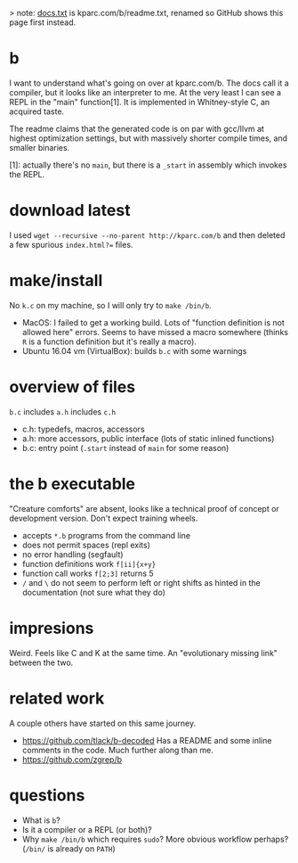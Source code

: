 > note: [[./docs.txt][docs.txt]] is kparc.com/b/readme.txt, renamed so GitHub shows this page first instead.

* b
  I want to understand what's going on over at kparc.com/b.
  The docs call it a compiler, but it looks like an interpreter to me.
  At the very least I can see a REPL in the "main" function[1].
  It is implemented in Whitney-style C, an acquired taste.

  The readme claims that the generated code is on par with gcc/llvm at highest optimization settings, but with massively shorter compile times, and smaller binaries.

  [1]: actually there's no ~main~, but there is a ~_start~ in assembly which invokes the REPL.

* download latest
  I used ~wget --recursive --no-parent http://kparc.com/b~ and then deleted a few spurious ~index.html?=~ files.

* make/install
  No ~k.c~ on my machine, so I will only try to ~make /bin/b~.

  - MacOS: I failed to get a working build.
    Lots of "function definition is not allowed here" errors.
    Seems to have missed a macro somewhere (thinks ~R~ is a function definition but it's really a macro).
  - Ubuntu 16.04 vm (VirtualBox): builds ~b.c~ with some warnings

* overview of files
  ~b.c~ includes ~a.h~ includes ~c.h~

  - c.h:  typedefs, macros, accessors
  - a.h:  more accessors, public interface (lots of static inlined functions)
  - b.c:  entry point (~.start~ instead of ~main~ for some reason)

* the b executable
  "Creature comforts" are absent, looks like a technical proof of concept or development version.
  Don't expect training wheels.

  - accepts ~*.b~ programs from the command line
  - does not permit spaces (repl exits)
  - no error handling (segfault)
  - function definitions work ~f[ii]{x+y}~
  - function call works ~f[2;3]~ returns 5
  - ~/~ and ~\~ do not seem to perform left or right shifts as hinted in the documentation (not sure what they do)

* impresions
  Weird.
  Feels like C and K at the same time.
  An "evolutionary missing link" between the two.

* related work
A couple others have started on this same journey.

- https://github.com/tlack/b-decoded Has a README and some inline comments in the code.  Much further along than me.
- https://github.com/zgrep/b

* questions
  - What is ~b~?
  - Is it a compiler or a REPL (or both)?
  - Why ~make /bin/b~ which requires ~sudo~?  More obvious workflow perhaps? (~/bin/~ is already on ~PATH~)
